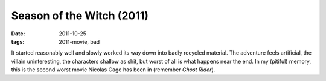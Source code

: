 Season of the Witch (2011)
==========================

:date: 2011-10-25
:tags: 2011-movie, bad



It started reasonably well and slowly worked its way down into badly
recycled material. The adventure feels artificial, the villain
uninteresting, the characters shallow as shit, but worst of all is what
happens near the end. In my (pitiful) memory, this is the second worst
movie Nicolas Cage has been in (remember *Ghost Rider*).
